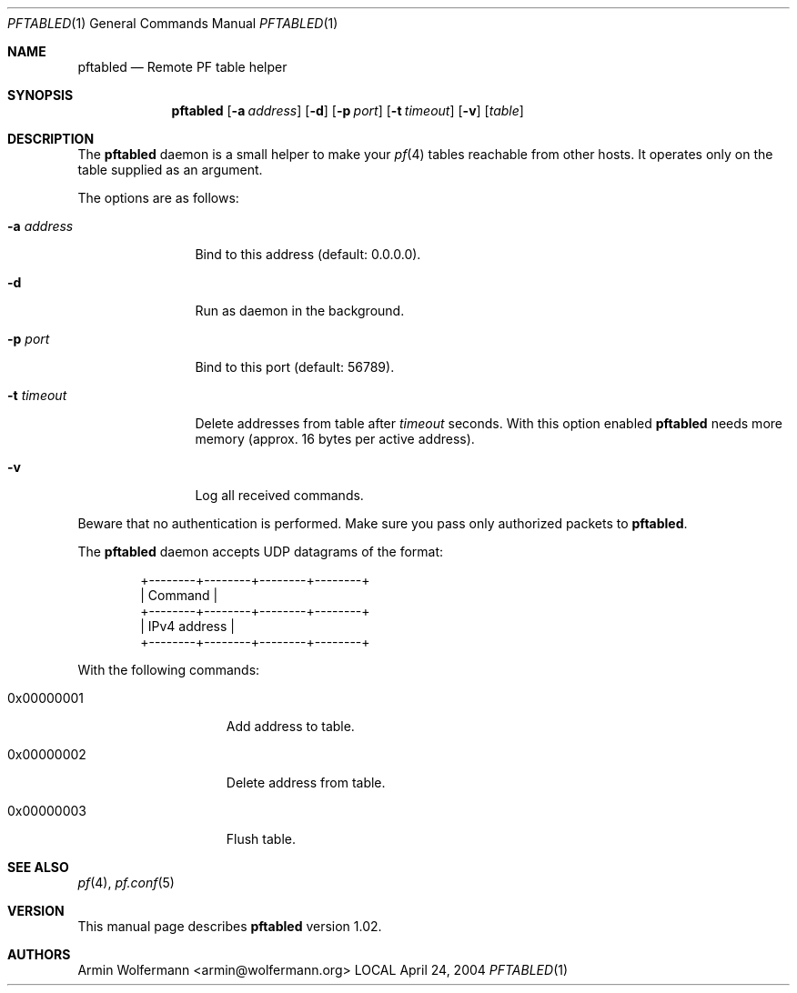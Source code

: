 .\" $Id: pftabled.1,v 1.6 2004/04/24 17:50:08 armin Exp $
.\"
.\" Manpage written by Armin Wolfermann. Public Domain.
.\"
.Dd April 24, 2004
.Dt PFTABLED 1
.Os LOCAL
.Sh NAME
.Nm pftabled
.Nd Remote PF table helper
.Sh SYNOPSIS
.Nm pftabled
.Op Fl a Ar address
.Op Fl d
.Op Fl p Ar port
.Op Fl t Ar timeout
.Op Fl v
.Op Ar table
.Sh DESCRIPTION
The
.Nm
daemon is a small helper to make your
.Xr pf 4
tables reachable from other hosts.
It operates only on the table supplied as an argument.
.Pp
The options are as follows:
.Bl -tag -width Dfxaddress
.It Fl a Ar address
Bind to this address (default: 0.0.0.0).
.It Fl d
Run as daemon in the background.
.It Fl p Ar port
Bind to this port (default: 56789).
.It Fl t Ar timeout
Delete addresses from table after
.Ar timeout
seconds. With this option enabled
.Nm
needs more memory (approx. 16 bytes per active address).
.It Fl v
Log all received commands.
.El
.Pp
Beware that no authentication is performed.
Make sure you pass only authorized packets to
.Nm .
.Pp
The
.Nm
daemon accepts UDP datagrams of the format:
.Bd -literal -offset indent
+--------+--------+--------+--------+
|              Command              |
+--------+--------+--------+--------+
|            IPv4 address           |
+--------+--------+--------+--------+
.Ed
.Pp
With the following commands:
.Bl -tag -width Dfx0x00000001
.It 0x00000001
Add address to table.
.It 0x00000002
Delete address from table.
.It 0x00000003
Flush table.
.El
.Sh SEE ALSO
.Xr pf 4 ,
.Xr pf.conf 5
.Sh VERSION
This manual page describes
.Nm
version 1.02.
.Sh AUTHORS
Armin Wolfermann <armin@wolfermann.org>
